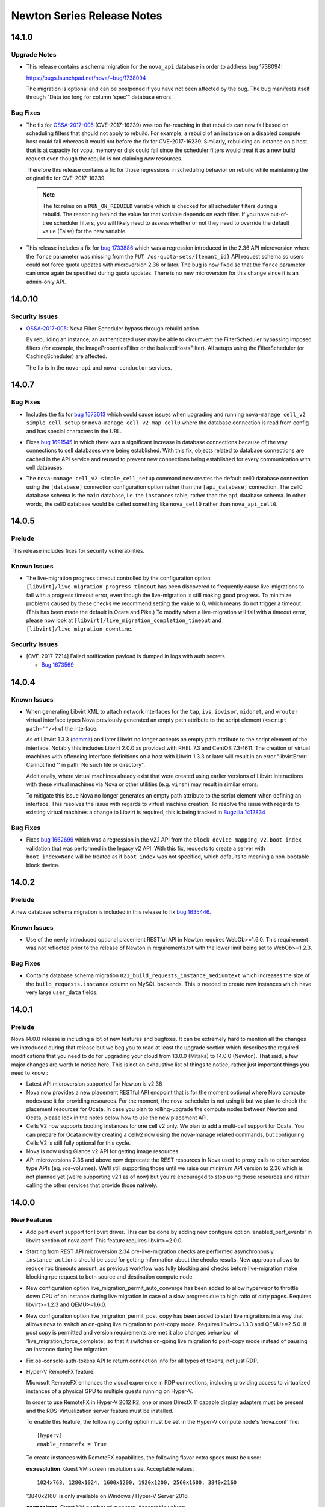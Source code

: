 ===================================
 Newton Series Release Notes
===================================

.. _Release Notes_14.1.0_stable_newton:

14.1.0
======

.. _Release Notes_14.1.0_stable_newton_Upgrade Notes:

Upgrade Notes
-------------

.. releasenotes/notes/bug-1738094-request_specs.spec-migration-22d3421ea1536a37.yaml @ b'e4e7b8da563e1fe4c2713dad55788f5ba3a86057'

- This release contains a schema migration for the ``nova_api`` database
  in order to address bug 1738094:

  https://bugs.launchpad.net/nova/+bug/1738094

  The migration is optional and can be postponed if you have not been
  affected by the bug. The bug manifests itself through "Data too long for
  column 'spec'" database errors.


.. _Release Notes_14.1.0_stable_newton_Bug Fixes:

Bug Fixes
---------

.. releasenotes/notes/bug-1664931-refine-validate-image-rebuild-6d730042438eec10.yaml @ b'4cbfcc590c17134fd14e3aab90ffbb7c17006a95'

- The fix for `OSSA-2017-005`_ (CVE-2017-16239) was too far-reaching in that
  rebuilds can now fail based on scheduling filters that should not apply
  to rebuild. For example, a rebuild of an instance on a disabled compute
  host could fail whereas it would not before the fix for CVE-2017-16239.
  Similarly, rebuilding an instance on a host that is at capacity for vcpu,
  memory or disk could fail since the scheduler filters would treat it as a
  new build request even though the rebuild is not claiming *new* resources.

  Therefore this release contains a fix for those regressions in scheduling
  behavior on rebuild while maintaining the original fix for CVE-2017-16239.

  .. note:: The fix relies on a ``RUN_ON_REBUILD`` variable which is checked
            for all scheduler filters during a rebuild. The reasoning behind
            the value for that variable depends on each filter. If you have
            out-of-tree scheduler filters, you will likely need to assess
            whether or not they need to override the default value (False)
            for the new variable.

.. releasenotes/notes/bug-1733886-os-quota-sets-force-2.36-5866924621ecc857.yaml @ b'9de9faa0f6080e0e01e676330eff293c3d15ffb2'

- This release includes a fix for `bug 1733886`_ which was a regression
  introduced in the 2.36 API microversion where the ``force`` parameter was
  missing from the ``PUT /os-quota-sets/{tenant_id}`` API request schema so
  users could not force quota updates with microversion 2.36 or later. The
  bug is now fixed so that the ``force`` parameter can once again be
  specified during quota updates. There is no new microversion for this
  change since it is an admin-only API.

  .. _bug 1733886: https://bugs.launchpad.net/nova/+bug/1733886


.. _Release Notes_14.0.10_stable_newton:

14.0.10
=======

.. _Release Notes_14.0.10_stable_newton_Security Issues:

Security Issues
---------------

.. releasenotes/notes/bug-1664931-validate-image-rebuild-9c5b05a001c94a4d.yaml @ b'698b261a5a2a6c0f31ef5059046ef7196d5cba30'

- `OSSA-2017-005`_: Nova Filter Scheduler bypass through rebuild action

  By rebuilding an instance, an authenticated user may be able to circumvent
  the FilterScheduler bypassing imposed filters (for example, the
  ImagePropertiesFilter or the IsolatedHostsFilter). All setups using the
  FilterScheduler (or CachingScheduler) are affected.

  The fix is in the ``nova-api`` and ``nova-conductor`` services.

  .. _OSSA-2017-005: https://security.openstack.org/ossa/OSSA-2017-005.html


.. _Release Notes_14.0.7_stable_newton:

14.0.7
======

.. _Release Notes_14.0.7_stable_newton_Bug Fixes:

Bug Fixes
---------

.. releasenotes/notes/bug-1673613-7357d40ba9ab1fa6.yaml @ b'e3076f5ff6fea598dc4ad2de9b5cb88eb083688b'

- Includes the fix for `bug 1673613`_ which could cause issues when upgrading
  and running ``nova-manage cell_v2 simple_cell_setup`` or
  ``nova-manage cell_v2 map_cell0`` where the database connection is read
  from config and has special characters in the URL.

  .. _bug 1673613: https://launchpad.net/bugs/1673613

.. releasenotes/notes/bug-1691545-1acd6512effbdffb.yaml @ b'd6a628da62f810310ab1bdc2e04222d8010e7b62'

- Fixes `bug 1691545`_ in which there was a significant increase in database
  connections because of the way connections to cell databases were being
  established. With this fix, objects related to database connections are
  cached in the API service and reused to prevent new connections being
  established for every communication with cell databases.

  .. _bug 1691545: https://bugs.launchpad.net/nova/+bug/1691545

.. releasenotes/notes/fix-default-cell0-db-connection-f9717053cc34778e.yaml @ b'f9a3c3fcff89828b7df45149c2d0ee188f439e46'

- The ``nova-manage cell_v2 simple_cell_setup`` command now creates the
  default cell0 database connection using the ``[database]`` connection
  configuration option rather than the ``[api_database]`` connection. The
  cell0 database schema is the ``main`` database, i.e. the ``instances`` table,
  rather than the ``api`` database schema. In other words, the cell0 database
  would be called something like ``nova_cell0`` rather than
  ``nova_api_cell0``.


.. _Release Notes_14.0.5_stable_newton:

14.0.5
======

.. _Release Notes_14.0.5_stable_newton_Prelude:

Prelude
-------

.. releasenotes/notes/bug-1673569-cve-2017-7214-2d7644b356015c93.yaml @ b'c2c91ce44592fc5dc2aacee1cf7f5b5cfd2e9a0a'

This release includes fixes for security vulnerabilities.


.. _Release Notes_14.0.5_stable_newton_Known Issues:

Known Issues
------------

.. releasenotes/notes/live-migration-progress-known-issue-20176f49da4d3c91.yaml @ b'64a482c24d4dfc2aae42672de160ea38e948304c'

- The live-migration progress timeout controlled by the configuration option
  ``[libvirt]/live_migration_progress_timeout`` has been discovered to
  frequently cause live-migrations to fail with a progress timeout error,
  even though the live-migration is still making good progress.
  To minimize problems caused by these checks we recommend setting the value
  to 0, which means do not trigger a timeout.  (This has been made the
  default in Ocata and Pike.)
  To modify when a live-migration will fail with a timeout error, please now
  look at ``[libvirt]/live_migration_completion_timeout`` and
  ``[libvirt]/live_migration_downtime``.


.. _Release Notes_14.0.5_stable_newton_Security Issues:

Security Issues
---------------

.. releasenotes/notes/bug-1673569-cve-2017-7214-2d7644b356015c93.yaml @ b'c2c91ce44592fc5dc2aacee1cf7f5b5cfd2e9a0a'

- [CVE-2017-7214] Failed notification payload is dumped in logs with auth secrets

  * `Bug 1673569 <https://bugs.launchpad.net/nova/+bug/1673569>`_


.. _Release Notes_14.0.4_stable_newton:

14.0.4
======

.. _Release Notes_14.0.4_stable_newton_Known Issues:

Known Issues
------------

.. releasenotes/notes/libvirt-script-with-empty-path-2b49caa68b05278d.yaml @ b'99f8a3c4e9d903d48e5c7e245bcb2d3299b7904d'

- When generating Libvirt XML to attach network interfaces for the ``tap``,
  ``ivs``, ``iovisor``, ``midonet``, and ``vrouter`` virtual interface types Nova
  previously generated an empty path attribute to the script element
  (``<script path=''/>``) of the interface.

  As of Libvirt 1.3.3 (`commit`_) and later Libvirt no longer accepts an
  empty path attribute to the script element of the interface. Notably this
  includes Libvirt 2.0.0 as provided with RHEL 7.3 and CentOS 7.3-1611. The
  creation of virtual machines with offending interface definitions on a host
  with Libvirt 1.3.3 or later will result in an error "libvirtError: Cannot
  find '' in path: No such file or directory".

  Additionally, where virtual machines already exist that were created using
  earlier versions of Libvirt interactions with these virtual machines via
  Nova or other utilities (e.g. ``virsh``) may result in similar errors.

  To mitigate this issue Nova no longer generates an empty path attribute
  to the script element when defining an interface. This resolves the issue
  with regards to virtual machine creation. To resolve the issue with regards
  to existing virtual machines a change to Libvirt is required, this is being
  tracked in `Bugzilla 1412834`_

  .. _commit: https://libvirt.org/git/?p=libvirt.git;a=commit;h=9c17d665fdc5f0ab74500a14c30627014c11b2c0
  .. _Bugzilla 1412834: https://bugzilla.redhat.com/show_bug.cgi?id=1412834


.. _Release Notes_14.0.4_stable_newton_Bug Fixes:

Bug Fixes
---------

.. releasenotes/notes/bug-1662699-06203e7262e02aa6.yaml @ b'dce8618166d80dc6cf2854920f6275eee73b8d84'

- Fixes `bug 1662699`_ which was a regression in the v2.1 API from the
  ``block_device_mapping_v2.boot_index`` validation that was performed in the
  legacy v2 API. With this fix, requests to create a server with
  ``boot_index=None`` will be treated as if ``boot_index`` was not specified,
  which defaults to meaning a non-bootable block device.

  .. _bug 1662699: https://bugs.launchpad.net/nova/+bug/1662699


.. _Release Notes_14.0.2_stable_newton:

14.0.2
======

.. _Release Notes_14.0.2_stable_newton_Prelude:

Prelude
-------

.. releasenotes/notes/bug-1635446-newton-2351fe93f9af67e5.yaml @ b'867661d51bdb0cf2a6f326cb18f26bbc1f04eb15'

A new database schema migration is included in this release to fix `bug 1635446 <https://bugs.launchpad.net/nova/+bug/1635446>`_.


.. _Release Notes_14.0.2_stable_newton_Known Issues:

Known Issues
------------

.. releasenotes/notes/bug_1632723-2a4bd74e4a942a06.yaml @ b'92ca31b27d892e5aa9a6ffb990c7ea17b26fa991'

- Use of the newly introduced optional placement RESTful API in Newton requires WebOb>=1.6.0. This requirement was not reflected prior to the release of Newton in requirements.txt with the lower limit being set to WebOb>=1.2.3.


.. _Release Notes_14.0.2_stable_newton_Bug Fixes:

Bug Fixes
---------

.. releasenotes/notes/bug-1635446-newton-2351fe93f9af67e5.yaml @ b'867661d51bdb0cf2a6f326cb18f26bbc1f04eb15'

- Contains database schema migration
  ``021_build_requests_instance_mediumtext`` which increases the size of the
  ``build_requests.instance`` column on MySQL backends. This is needed to
  create new instances which have very large ``user_data`` fields.


.. _Release Notes_14.0.1_stable_newton:

14.0.1
======

.. _Release Notes_14.0.1_stable_newton_Prelude:

Prelude
-------

.. releasenotes/notes/newton_prelude-6a6566c8753d147c.yaml @ b'0c6c2dd59184590cae2b6964042250e4ec0a5021'

Nova 14.0.0 release is including a lot of new features and bugfixes. It can be extremely hard to mention all the changes we introduced during that release but we beg you to read at least the upgrade section which describes the required modifications that you need to do for upgrading your cloud from 13.0.0 (Mitaka) to 14.0.0 (Newton).
That said, a few major changes are worth to notice here. This is not an exhaustive list of things to notice, rather just important things you need to know :

- Latest API microversion supported for Newton is v2.38
- Nova now provides a new placement RESTful API endpoint that is for
  the moment optional where Nova compute nodes use it for providing
  resources. For the moment, the nova-scheduler is not using it but we
  plan to check the placement resources for Ocata. In case you plan to
  rolling-upgrade the compute nodes between Newton and Ocata, please
  look in the notes below how to use the new placement API.
- Cells V2 now supports booting instances for one cell v2 only. We plan
  to add a multi-cell support for Ocata. You can prepare for Ocata now
  by creating a cellv2 now using the nova-manage related commands, but
  configuring Cells V2 is still fully optional for this cycle.
- Nova is now using Glance v2 API for getting image resources.
- API microversions 2.36 and above now deprecate the REST resources in
  Nova used to proxy calls to other service type APIs (eg. /os-volumes).
  We'll still supporting those until we raise our minimum API version
  to 2.36 which is not planned yet (we're supporting v2.1 as of now) but
  you're encouraged to stop using those resources and rather calling the
  other services that provide those natively.


.. _Release Notes_14.0.0_stable_newton:

14.0.0
======

.. _Release Notes_14.0.0_stable_newton_New Features:

New Features
------------

.. releasenotes/notes/add-perf-event-e1385b6b6346fbda.yaml @ b'a2d0b8d1b0954c6fdc622dda8fe8777e41566d92'

- Add perf event support for libvirt driver. This can be done by adding new configure option 'enabled_perf_events' in libvirt section of nova.conf. This feature requires libvirt>=2.0.0.

.. releasenotes/notes/async-live-migration-rest-check-675ec309a9ccc28e.yaml @ b'2a1aad9de7e33ee7bcb496de482d325915373a1a'

- Starting from REST API microversion 2.34 pre-live-migration checks are performed asynchronously. ``instance-actions`` should be used for getting information about the checks results. New approach allows to reduce rpc timeouts amount, as previous workflow was fully blocking and checks before live-migration make blocking rpc request to both source and destination compute node.

.. releasenotes/notes/automatic-live-migration-completion-auto-converge-3ddd3a40eaf3ef5b.yaml @ b'0c0f60031acba11d0bab0617f68b95d9b5eb8d1d'

- New configuration option live_migration_permit_auto_converge has been added to allow hypervisor to throttle down CPU of an instance during live migration in case of a slow progress due to high ratio of dirty pages. Requires libvirt>=1.2.3 and QEMU>=1.6.0.

.. releasenotes/notes/automatic-live-migration-completion-post-copy-a7a3a986961c93d8.yaml @ b'2de3879afabb3738df3a6ae86774eb203332600f'

- New configuration option live_migration_permit_post_copy has been added to start live migrations in a way that allows nova to switch an on-going live migration to post-copy mode. Requires libvirt>=1.3.3 and QEMU>=2.5.0. If post copy is permitted and version requirements are met it also changes behaviour of 'live_migration_force_complete', so that it switches on-going live migration to post-copy mode instead of pausing an instance during live migration.

.. releasenotes/notes/bp-fix-console-auth-tokens-16b1b1b402dca362.yaml @ b'3c3925e71a3a06dc8a47483d90cdc585476b1538'

- Fix os-console-auth-tokens API to return connection info for all types of tokens, not just RDP.

.. releasenotes/notes/bp-hyper-v-remotefx-1474ef1a082ad1b0.yaml @ b'2d94ae597af349c577b33e785664c9205b12dcc0'

- Hyper-V RemoteFX feature.

  Microsoft RemoteFX enhances the visual experience in RDP connections,
  including providing access to virtualized instances of a physical GPU to
  multiple guests running on Hyper-V.

  In order to use RemoteFX in Hyper-V 2012 R2, one or more DirectX 11
  capable display adapters must be present and the RDS-Virtualization
  server feature must be installed.

  To enable this feature, the following config option must be set in
  the Hyper-V compute node's 'nova.conf' file::

      [hyperv]
      enable_remotefx = True

  To create instances with RemoteFX capabilities, the following flavor
  extra specs must be used:

  **os:resolution**. Guest VM screen resolution size. Acceptable values::

      1024x768, 1280x1024, 1600x1200, 1920x1200, 2560x1600, 3840x2160

  '3840x2160' is only available on Windows / Hyper-V Server 2016.

  **os:monitors**. Guest VM number of monitors. Acceptable values::

      [1, 4] - Windows / Hyper-V Server 2012 R2
      [1, 8] - Windows / Hyper-V Server 2016

  **os:vram**. Guest VM VRAM amount. Only available on
  Windows / Hyper-V Server 2016. Acceptable values::

      64, 128, 256, 512, 1024

  There are a few considerations that needs to be kept in mind:

  * Not all guests support RemoteFX capabilities.
  * Windows / Hyper-V Server 2012 R2 does not support Generation 2 VMs
    with RemoteFX capabilities.
  * Per resolution, there is a maximum amount of monitors that can be
    added. The limits are as follows:

    For Windows / Hyper-V Server 2012 R2::

        1024x768: 4
        1280x1024: 4
        1600x1200: 3
        1920x1200: 2
        2560x1600: 1

    For Windows / Hyper-V Server 2016::

        1024x768: 8
        1280x1024: 8
        1600x1200: 4
        1920x1200: 4
        2560x1600: 2
        3840x2160: 1

.. releasenotes/notes/bp-instance-tags-3acb227083320796.yaml @ b'537df23d85e0f7c461643efe6b6501d267ae99d0'

- Microversion v2.26 allows to create/update/delete simple string tags. They can be used for filtering servers by these tags.

.. releasenotes/notes/bp-keypairs-pagination-634c46aaa1058161.yaml @ b'47358449d359a287d21426b4e1f18479a4d1fd36'

- Added microversion v2.35 that adds pagination support for keypairs with the help of new optional parameters 'limit' and 'marker' which were added to GET /os-keypairs request.

.. releasenotes/notes/bp-nova-api-hypervsor-cpu-info-b84cddf8b70b88d2.yaml @ b'228e916cdd54f8ea716728709793c6c1f2189ff1'

- Added microversion v2.28 from which hypervisor's 'cpu_info' field returned as JSON object by sending GET /v2.1/os-hypervisors/{hypervisor_id} request.

.. releasenotes/notes/bp-virtuozzo-cloud-storage-support-4f4cda52ca41538e.yaml @ b'e58e11127b3b7748b6a42cf7349010a93d434a1e'

- Virtuozzo Storage is available as a volume backend in
  libvirt virtualization driver.

  .. note:: Only qcow2/raw volume format supported, but not ploop.

.. releasenotes/notes/bp-virtuozzo-instance-resize-support-b523e6e8a0de0fbc.yaml @ b'd4aa455d53c91c6dfebbf9a9850f7b6c3fef4545'

- Virtuozzo ploop disks can be resized now during "nova resize".

.. releasenotes/notes/bp-virtuozzo-rescue-support-a0f69357a93e5e92.yaml @ b'd60d70598ec0ebdb6eda95fa5ceb7d17b6111c70'

- Virtuozzo instances with ploop disks now support the rescue operation

.. releasenotes/notes/cells-discover-hosts-06a3079ba687e092.yaml @ b'3eb4d1fd1d94dc830f7e3420c49117e01df6451a'

- A new nova-manage command has been added to discover any new hosts that are added to a cell. If a deployment has migrated to cellsv2 using either the simple_cell_setup or the map_cell0/map_cell_and_hosts/map_instances combo then anytime a new host is added to a cell this new "nova-manage cell_v2 discover_hosts" needs to be run before instances can be booted on that host. If multiple hosts are added at one time the command only needs to be run one time to discover all of them. This command should be run from an API host, or a host that is configured to use the nova_api database.
  Please note that adding a host to a cell and not running this command could lead to build failures/reschedules if that host is selected by the scheduler. The discover_hosts command is necessary to route requests to the host but is not necessary in order for the scheduler to be aware of the host. It is advised that nova-compute hosts are configured with "enable_new_services=False" in order to avoid failures before the hosts have been discovered.

.. releasenotes/notes/check_destination_when_evacuating-37b52ebe8b5b086c.yaml @ b'86706785ff251b841dff3590dc60f6b4834d7b7e'

- On evacuate actions, the default behaviour when providing a host in the request body changed. Now, instead of bypassing the scheduler when asking for a destination, it will instead call it with the requested destination to make sure the proposed host is accepted by all the filters and the original request. In case the administrator doesn't want to call the scheduler when providing a destination, a new request body field called ``force`` (defaulted to False) will modify that new behaviour by forcing the evacuate operation to the destination without verifying the scheduler.

.. releasenotes/notes/check_destination_when_livemig-e69d32e02d7a18c9.yaml @ b'7aa2285e724345717a3f333adc13660d7b97dfcd'

- On live-migrate actions, the default behaviour when providing a host in the request body changed. Now, instead of bypassing the scheduler when asking for a destination, it will instead call it with the requested destination to make sure the proposed host is accepted by all the filters and the original request. In case the administrator doesn't want to call the scheduler when providing a destination, a new request body field called ``force`` (defaulted to False) will modify that new behaviour by forcing the live-migrate operation to the destination without verifying the scheduler.

.. releasenotes/notes/get-me-a-network-992eabc81b5e5347.yaml @ b'd727795d6668abaf17b5afe01d2e1757aebe7e2e'

- The 2.37 microversion adds support for automatic allocation of network
  resources for a project when ``networks: auto`` is specified in a server
  create request. If the project does not have any networks available to it
  and the ``auto-allocated-topology`` API is available in the Neutron
  networking service, Nova will call that API to allocate resources for the
  project. There is some setup required in the deployment for the
  ``auto-allocated-topology`` API to work in Neutron. See the
  `Additional features`_ section of the OpenStack Networking Guide
  for more details for setting up this feature in Neutron.

  .. note:: The API does not default to 'auto'. However, python-novaclient
    will default to passing 'auto' for this microversion if no specific
    network values are provided to the CLI.

  .. note:: This feature is not available until all of the compute services
    in the deployment are running Newton code. This is to avoid sending a
    server create request to a Mitaka compute that can not understand a
    network ID of 'auto' or 'none'. If this is the case, the API will treat
    the request as if ``networks`` was not in the server create request body.
    Once all computes are upgraded to Newton, a restart of the nova-api
    service will be required to use this new feature.

  .. _Additional features: https://docs.openstack.org/neutron/rocky/admin/intro-os-networking.html

.. releasenotes/notes/glance_v2-15b080e361804976.yaml @ b'f71cd2ca03693655efdbd1109f406ab6f3b58ee6'

- Nova now defaults to using the glance version 2 protocol for all backend operations for all virt drivers. A ``use_glance_v1`` config option exists to revert to glance version 1 protocol if issues are seen, however that will be removed early in Ocata, and only glance version 2 protocol will be used going forward.

.. releasenotes/notes/ironic-driver-hash-ring-7d763d87b9236e5d.yaml @ b'6047d790a32ef5a65d4d6b029f673ce53c3d4141'

- Adds a new feature to the ironic virt driver, which allows
  multiple nova-compute services to be run simultaneously. This uses
  consistent hashing to divide the ironic nodes between the nova-compute
  services, with the hash ring being refreshed each time the resource tracker
  runs.

  Note that instances will still be owned by the same nova-compute service
  for the entire life of the instance, and so the ironic node that instance
  is on will also be managed by the same nova-compute service until the node
  is deleted. This also means that removing a nova-compute service will
  leave instances managed by that service orphaned, and as such most
  instance actions will not work until a nova-compute service with the same
  hostname is brought (back) online.

  When nova-compute services are brought up or down, the ring will eventually
  re-balance (when the resource tracker runs on each compute). This may
  result in duplicate compute_node entries for ironic nodes while the
  nova-compute service pool is re-balancing. However, because any
  nova-compute service running the ironic virt driver can manage any ironic
  node, if a build request goes to the compute service not currently managing
  the node the build request is for, it will still succeed.

  There is no configuration to do to enable this feature; it is always
  enabled.  There are no major changes when only one compute service is
  running. If more compute services are brought online, the bigger changes
  come into play.

  Note that this is tested when running with only one nova-compute service,
  but not more than one. As such, this should be used with caution for
  multiple compute hosts until it is properly tested in CI.

.. releasenotes/notes/ironic-multitenant-networking-6f124964831d4a6c.yaml @ b'e55cf73890aa104281775c0d2fe4f9f75ab2ec97'

- Multitenant networking for the ironic compute driver is now supported. To enable this feature, ironic nodes must be using the 'neutron' network_interface.

.. releasenotes/notes/libvirt-uses-os-vif-plugins-31a0617de0c248b9.yaml @ b'745f5fbb3a1b0a42eb54e2be2ecfffca3cbbb872'

- The Libvirt driver now uses os-vif plugins for handling plug/unplug actions for the Linux Bridge and OpenVSwitch VIF types. Each os-vif plugin will have its own group in nova.conf for configuration parameters it needs. These plugins will be installed by default as part of the os-vif module installation so no special action is required.

.. releasenotes/notes/libvirt_ppc64le_hugepage_support-b9fd39cf20c8e91d.yaml @ b'abc24acfa1982a0ffccbe08a006ac7c7a9f4ecda'

- Added hugepage support for POWER architectures.

.. releasenotes/notes/modern-microversions-964ae9a17df8c4b3.yaml @ b'bd199e3f9b7336b2cbc583fc6ab352f6e5b4d143'

- Microversions may now (with microversion 2.27) be requested with the "OpenStack-API-Version: compute 2.27" header, in alignment with OpenStack-wide standards. The original format, "X-OpenStack-Nova-API-Version: 2.27", may still be used.

.. releasenotes/notes/mutable-config-e7e82b3d7c38f3a5.yaml @ b'49f547bd2874af9b400ad3dae68c70579489fbe2'

- Nova has been enabled for mutable config. Certain options may be reloaded
  by sending SIGHUP to the correct process. Live migration options will apply
  to live migrations currently in progress. Please refer to the configuration
  manual.

  * DEFAULT.debug
  * libvirt.live_migration_completion_timeout
  * libvirt.live_migration_progress_timeout

.. releasenotes/notes/notification-transformation-newton-29a9324d1428b7d3.yaml @ b'6a2a1a7d630e4fc0b17af834c2a6750f1553019c'

-
  The following legacy notifications have been been transformed to
  a new versioned payload:

  * instance.delete
  * instance.pause
  * instance.power_on
  * instance.shelve
  * instance.suspend
  * instance.restore
  * instance.resize
  * instance.update
  * compute.exception

  Every versioned notification has a sample file stored under
  doc/notification_samples directory. Consult
  http://docs.openstack.org/developer/nova/notifications.html for more information.

.. releasenotes/notes/oslopolicy-scripts-957b364b8ffd7c3f.yaml @ b'3b609a52fb4ac030eef95dd8588e7d54abcc0615'

- Nova is now configured to work with two oslo.policy CLI scripts that have been added.
  The first of these can be called like "oslopolicy-list-redundant --namespace nova" and will output a list of policy rules in policy.[json|yaml] that match the project defaults. These rules can be removed from the policy file as they have no effect there.
  The second script can be called like "oslopolicy-policy-generator --namespace nova --output-file policy-merged.yaml" and will populate the policy-merged.yaml file with the effective policy. This is the merged results of project defaults and config file overrides.

.. releasenotes/notes/pagination-for-hypervisor-9c3393cd58149791.yaml @ b'ec53c6c0ec283a4c179bd2845cf0356c27fa5301'

- Added microversion v2.33 which adds paging support for hypervisors, the admin is able to perform paginate query by using limit and marker to get a list of hypervisors. The result will be sorted by hypervisor id.

.. releasenotes/notes/placement-config-section-59891ba38e0749e7.yaml @ b'a6ad102c9d73c300d4ec45d80dbf914ca9d9ec77'

- The nova-compute worker now communicates with the new placement API service. Nova determines the placement API service by querying the OpenStack service catalog for the service with a service type of 'placement'. If there is no placement entry in the service catalog, nova-compute will log a warning and no longer try to reconnect to the placement API until the nova-worker process is restarted.

.. releasenotes/notes/placement-config-section-59891ba38e0749e7.yaml @ b'a6ad102c9d73c300d4ec45d80dbf914ca9d9ec77'

- A new [placement] section is added to the nova.conf configuration file for configuration options affecting how Nova interacts with the new placement API service. This contains the usual keystone auth and session options.

.. releasenotes/notes/pointer-model-b4a1828c43e8d523.yaml @ b'ed6a82ee227acd0c3d4294e8a868fe6b7f7b313f'

- The pointer_model configuration option and hw_pointer_model image property was added to specify different pointer models for input devices. This replaces the now deprecated use_usb_tablet option.

.. releasenotes/notes/policy-discover-cli-a14a115cacbdc9c6.yaml @ b'9864801d468de5dde79141cbab4374bd2310bef2'

- The nova-policy command line is implemented as a tool to experience the under-development feature policy discovery. User can input the credentials information and the instance info, the tool will return a list of API which can be allowed to invoke. There isn't any contract for the interface of the tool due to the feature still under-development.

.. releasenotes/notes/refresh-quotas-usage-362b239171c75f5f.yaml @ b'8d25383ad2a1bdde22e306bf9daa52508c90dd3d'

- Add a nova-manage command to refresh the quota usages for a project or user.  This can be used when the usages in the quota-usages database table are out-of-sync with the actual usages.  For example, if a resource usage is at the limit in the quota_usages table, but the actual usage is less, then nova will not allow VMs to be created for that project or user. The nova-manage command can be used to re-sync the quota_usages table with the actual usage.

.. releasenotes/notes/set_guest_time-736939fe725cbdab.yaml @ b'0376da0627b022bc6aeb3e423250f9e29181f9ab'

- Libvirt driver will attempt to update the time of a suspended and/or a migrated guest in order to keep the guest clock in sync. This operation will require the guest agent to be configured and running in order to be able to run. However, this operation will not be disruptive.

.. releasenotes/notes/vendordata-reboot-ad1130444a63f2d0.yaml @ b'2c49b1e442272b71be68e156f12fd7f8df26d968'

- This release includes a new implementation of the vendordata metadata system. Please see the blueprint at http://specs.openstack.org/openstack/nova-specs/specs/newton/approved/vendordata-reboot.html for a detailed description. There is also documentation in the Nova source tree in vendordata.rst.

.. releasenotes/notes/virtual-device-role-tagging-ec0c36226a3f2e4d.yaml @ b'2a1aad9de7e33ee7bcb496de482d325915373a1a'

- The 2.32 microversion adds support for virtual device
  role tagging. Device role tagging is an answer to the
  question 'Which device is which, inside the guest?' When
  booting an instance, an optional arbitrary 'tag'
  parameter can be set on virtual network interfaces
  and/or block device mappings. This tag is exposed to the
  instance through the metadata API and on the config
  drive. Each tagged virtual network interface is listed
  along with information about the virtual hardware, such
  as bus type (ex: PCI), bus address (ex: 0000:00:02.0),
  and MAC address. For tagged block devices, the exposed
  hardware metadata includes the bus (ex: SCSI), bus
  address (ex: 1:0:2:0) and serial number.

  The 2.32 microversion also adds the 2016-06-30 version
  to the metadata API. Starting with 2016-06-30, the
  metadata contains a 'devices' sections which lists any
  devices that are tagged as described in the previous
  paragraph, along with their hardware metadata.


.. _Release Notes_14.0.0_stable_newton_Known Issues:

Known Issues
------------

.. releasenotes/notes/cells-discover-hosts-06a3079ba687e092.yaml @ b'3eb4d1fd1d94dc830f7e3420c49117e01df6451a'

- If a deployer has updated their deployment to using cellsv2 using either the simple_cell_setup or the map_cell0/map_cell_and_hosts/map_instances combo and they add a new host into the cell it may cause build failures or reschedules until they run the "nova-manage cell_v2 discover_hosts" command. This is because the scheduler will quickly become aware of the host but nova-api will not know how to route the request to that host until it has been "discovered". In order to avoid that it is advised that new computes are disabled until the discover command has been run.

.. releasenotes/notes/known-issue-on-api-1efca45440136f3e.yaml @ b'ee7a01982611cdf8012a308fa49722146c51497f'

- When using Neutron extension 'port_security' and booting an instance on a network with 'port_security_enabled=False' the Nova API response says there is a 'default' security group attached to the instance which is incorrect. However when listing security groups for the instance there are none listed, which is correct. The API response will be fixed separately with a microversion.

.. releasenotes/notes/os-brick-lock-dir-c659089679aac50f.yaml @ b'65978582e01c37a9972bf9e979c651523f0f1889'

- When running Nova Compute and Cinder Volume or Backup services on the same host they must use a shared lock directory to avoid rare race conditions that can cause volume operation failures (primarily attach/detach of volumes). This is done by setting the "lock_path" to the same directory in the "oslo_concurrency" section of nova.conf and cinder.conf. This issue affects all previous releases utilizing os-brick and shared operations on hosts between Nova Compute and Cinder data services.

.. releasenotes/notes/virtual-device-role-tagging-ec0c36226a3f2e4d.yaml @ b'2a1aad9de7e33ee7bcb496de482d325915373a1a'

- When using virtual device role tagging, the metadata on the config drive lags behind the metadata obtained from the metadata API. For example, if a tagged virtual network interface is detached from the instance, its tag remains in the metadata on the config drive. This is due to the nature of the config drive, which, once written, cannot be easily updated by Nova.


.. _Release Notes_14.0.0_stable_newton_Upgrade Notes:

Upgrade Notes
-------------

.. releasenotes/notes/add-cloudpipe-config-to-cloudpipe-group-ab96ebcb3ffc5d82.yaml @ b'512fb41c4e4a5affd774f70d6d51a1992ec68f59'

- All cloudpipe configuration options have been added to the 'cloudpipe' group. They should no longer be included in the 'DEFAULT' group.

.. releasenotes/notes/add-crypto-config-to-crypto-group-ac6c75ccf3c815f1.yaml @ b'e301ed2457996d5143e8a6a8cba1a97b29098485'

- All crypto configuration options have been added to the 'crypto' group. They should no longer be included in the 'DEFAULT' group.

.. releasenotes/notes/add-wsgi-config-to-wsgi-group-712b8cd9ada65b2e.yaml @ b'0b9e378cca2be4e034ad401d71fbe4470907f93a'

- All WSGI configuration options have been added to the 'wsgi' group. They should no longer be included in the 'DEFAULT' group.

.. releasenotes/notes/aggregates-moved-to-api-database-e1bd30909aaf79d3.yaml @ b'7f82c5e6816b3763cde5aee8ba97c56184aeb2aa'

- Aggregates are being moved to the API database for CellsV2. In this release, the online data migrations will move any aggregates you have in your main database to the API database, retaining all attributes. Until this is complete, new attempts to create aggregates will return an HTTP 409 to avoid creating aggregates in one place that may conflict with aggregates you already have and are yet to be migrated.

.. releasenotes/notes/aggregates-moved-to-api-database-e1bd30909aaf79d3.yaml @ b'7f82c5e6816b3763cde5aee8ba97c56184aeb2aa'

- Note that aggregates can no longer be soft-deleted as the API database does not replicate the legacy soft-delete functionality from the main database. As such, deleted aggregates are not migrated and the behavior users will experience will be the same as if a purge of deleted records was performed.

.. releasenotes/notes/bp-cells-instance-groups-api-db-910a44ef5f2f7769.yaml @ b'd35e1577c9510827b2a4802a294714340ccdee7c'

- The nova-manage db online_data_migrations command will now migrate server groups to the API database. New server groups will be automatically created in the API database but existing server groups must be manually migrated using the nova-manage command.

.. releasenotes/notes/bp-memory-bw-4ceb971cfe1a2fd0.yaml @ b'2a53063679346ce91b417e65d0bd1a9c3029d618'

- The get_metrics API has been replaced by populate_metrics in nova.compute.monitors.base module. This change is introduced to allow each monitor plugin to have the flexibility of setting it's own metric value types. The in-tree metrics plugins are modified as a part of this change. However, the out-of-tree plugins would have to adapt to the new API in order to work with nova.

.. releasenotes/notes/bp-virtuozzo-cloud-storage-support-4f4cda52ca41538e.yaml @ b'e58e11127b3b7748b6a42cf7349010a93d434a1e'

- For the Virtuozzo Storage driver to work with os-brick <1.4.0, you need to allow "pstorage-mount" in rootwrap filters for nova-compute.

.. releasenotes/notes/bp-virtuozzo-instance-resize-support-b523e6e8a0de0fbc.yaml @ b'd4aa455d53c91c6dfebbf9a9850f7b6c3fef4545'

- You must update the rootwrap configuration for the compute service if you use ploop images, so that "ploop grow" filter is changed to "prl_disk_tool resize".

.. releasenotes/notes/bug-1559026-47c3fa3468d66b07.yaml @ b'c5311439d6526006dd1354e09f2bfb86505d550d'

- The ``record`` configuration option for the console proxy services (like VNC, serial, spice) is changed from boolean to string. It specifies the filename that will be used for recording websocket frames.

.. releasenotes/notes/cell-id-db-sync-nova-manage-8504b54dd115a2e9.yaml @ b'24f0c5b9d6136fe18c3fba0ddd64dab99f6f1aa5'

- 'nova-manage db sync' can now sync the cell0 database.
  The cell0 db is required to store instances that cannot be scheduled to
  any cell. Before the 'db sync' command is called a cell mapping
  for cell0 must have been created using 'nova-manage cell_v2 map_cell0'.
  This command only needs to be called when upgrading to CellsV2.

.. releasenotes/notes/cells-single-migration-command-0e98d66e31e02a50.yaml @ b'f9a3c3fcff89828b7df45149c2d0ee188f439e46'

- A new nova-manage command has been added which will upgrade a deployment to cells v2.
  Running the command will setup a single cell containing the existing hosts and instances.
  No data or instances will be moved during this operation, but new data will be added to the nova_api database.
  New instances booted after this point will be placed into the cell.
  Please note that this does not mean that cells v2 is fully functional at this time, but this is a significant part of the effort to get there.
  The new command is "nova-manage cell_v2 simple_cell_setup --transport_url <transport_url>" where transport_url is the connection information
  for the current message queue used by Nova. Operators must create a new database for cell0 before running ``cell_v2 simple_cell_setup``.
  The simple cell setup command expects the name of the cell0 database to be ``<main database name>_cell0`` as it will create a cell mapping
  for cell0 based on the main database connection, sync the cell0 database, and associate existing hosts and instances with the single cell.

.. releasenotes/notes/config-ironic-client_log_level-2bb84f12154417ca.yaml @ b'a924b1db46149d2928731f59afb7fef18deed54d'

- The deprecated configuration option ``client_log_level`` of the section ``[ironic]`` has been deleted. Please use the config options ``log_config_append`` or ``default_log_levels`` of the ``[DEFAULT]`` section.

.. releasenotes/notes/create-cell0-mapping-60a9229c223a7516.yaml @ b'17b57250c269036a8e2c104ee79c0390f0afd3f0'

- A new nova-manage command 'nova-manage cell_v2 map_cell0' is
  now available. Creates a cell mapping for cell0, which is used for
  storing instances that cannot be scheduled to any cell. This command
  only needs to be called when upgrading to CellsV2.

.. releasenotes/notes/default-value-pointer-model-cb3d9a3e9c51e503.yaml @ b'f04dd04342705c8dc745308662b698bb54debf69'

- The default value of the ``pointer_model`` configuration option has been set to 'usbtablet'.

.. releasenotes/notes/extensions_remove-37e9d4092981abbe.yaml @ b'76b58b8f895bb9b8afedeed6f01a6117f9194379'

-
  The following policy enforcement points have been removed as part
  of the restructuring of the Nova API code. The attributes that
  could have been hidden with these policy points will now always be
  shown / accepted.

  * ``os_compute_api:os-disk-config`` - show / accept
    ``OS-DCF:diskConfig`` parameter on servers

  * ``os-access-ips`` - show / accept ``accessIPv4`` and ``accessIPv6``
    parameters on servers

  The following entry points have been removed

  * ``nova.api.v21.extensions.server.resize`` - allowed accepting
    additional parameters on server resize requests.

  * ``nova.api.v21.extensions.server.update`` - allowed accepting
    additional parameters on server update requests.

  * ``nova.api.v21.extensions.server.rebuild`` - allowed accepting
    additional parameters on server rebuild requests.

.. releasenotes/notes/flavors-moved-to-api-database-b33489ed3b1b246b.yaml @ b'17a8e8a68cbe4045a1bc2889d1bf51f2db7ebcca'

- Flavors are being moved to the API database for CellsV2. In this release, the online data migrations will move any flavors you have in your main database to the API database, retaining all attributes. Until this is complete, new attempts to create flavors will return an HTTP 409 to avoid creating flavors in one place that may conflict with flavors you already have and are yet to be migrated.

.. releasenotes/notes/flavors-moved-to-api-database-b33489ed3b1b246b.yaml @ b'17a8e8a68cbe4045a1bc2889d1bf51f2db7ebcca'

- Note that flavors can no longer be soft-deleted as the API database does not replicate the legacy soft-delete functionality from the main database. As such, deleted flavors are not migrated and the behavior users will experience will be the same as if a purge of deleted records was performed.

.. releasenotes/notes/get-me-a-network-992eabc81b5e5347.yaml @ b'd727795d6668abaf17b5afe01d2e1757aebe7e2e'

- The 2.37 microversion enforces the following:

  * ``networks`` is required in the server create request body for the API.
    Specifying ``networks: auto`` is similar to not requesting specific
    networks when creating a server before 2.37.
  * The ``uuid`` field in the ``networks`` object of a server create request
    is now required to be in UUID format, it cannot be a random string. More
    specifically, the API used to support a nic uuid with a "br-" prefix but
    that is a legacy artifact which is no longer supported.

.. releasenotes/notes/glance_v2-15b080e361804976.yaml @ b'f71cd2ca03693655efdbd1109f406ab6f3b58ee6'

- It is now required that the glance environment used by Nova exposes the version 2 REST API. This API has been available for many years, but previously Nova only used the version 1 API.

.. releasenotes/notes/imageRef-as-uuid-only-0164c04206a42683.yaml @ b'cbd3ec476f769c42e5b2a0ef8c996b60935e7f6c'

- imageRef input to the REST API is now restricted to be UUID or an empty string only. imageRef input while create, rebuild and rescue server etc must be a valid UUID now. Previously, a random image ref url containing image UUID was accepted. But now all the reference of imageRef must be a valid UUID (with below exception) otherwise API will return 400.
  Exception- In case boot server from volume. Previously empty string was allowed in imageRef and which is ok in case of boot from volume. Nova will keep the same behavior and allow empty string in case of boot from volume only and 400 in all other case.

.. releasenotes/notes/instance-path-2efca507456d8a70.yaml @ b'1e0b2b582251c401745e0e2813ececeff8ed60a2'

- Prior to Grizzly release default instance directory names were based on
  instance.id field, for example directory for instance could be named
  ``instance-00000008``. In Grizzly this mechanism was changed,
  instance.uuid is used as an instance directory name, e.g. path to instance:

  ``/opt/stack/data/nova/instances/34198248-5541-4d52-a0b4-a6635a7802dd/``.

  In Newton backward compatibility is dropped. For instances that haven't
  been restarted since Folsom and earlier maintanance should be scheduled
  before upgrade(stop, rename directory to instance.uuid, then start) so Nova
  will start using new paths for instances.

.. releasenotes/notes/ironic-multitenant-networking-6f124964831d4a6c.yaml @ b'e55cf73890aa104281775c0d2fe4f9f75ab2ec97'

- The ironic driver now requires python-ironicclient>=1.5.0 (previously >=1.1.0), and requires the ironic service to support API version 1.20 or higher. As usual, ironic should be upgraded before nova for a smooth upgrade process.

.. releasenotes/notes/ironic-resource-class-6496fed067df629f.yaml @ b'7b8195a8a8f2ca61b97a1c4329525bed1848b09d'

- The ironic driver now requires python-ironicclient>=1.6.0, and requires the ironic service to support API version 1.21.

.. releasenotes/notes/keypairs-moved-to-api-9cde30acac6f76b6.yaml @ b'b8aac794d4620aca341b269c6db71ea9e70d2210'

- Keypairs have been moved to the API database, using an online data migration. During the first phase of the migration, instances will be given local storage of their key, after which keypairs will be moved to the API database.

.. releasenotes/notes/libvirt-change-default-value-of-live-migration-tunnelled-4248cf76df605fdf.yaml @ b'61f122637b8c9952e28983de81638941dc4e7bc4'

- Default value of live_migration_tunnelled config option in libvirt section has been changed to False. After upgrading nova to Newton all live migrations will be non-tunnelled unless live_migration_tunnelled is explicitly set to True. It means that, by default, the migration traffic will not go through libvirt and therefore will no longer be encrypted.

.. releasenotes/notes/libvirt-uses-os-vif-plugins-31a0617de0c248b9.yaml @ b'745f5fbb3a1b0a42eb54e2be2ecfffca3cbbb872'

- With the introduction of os-vif, some networking related configuration options have moved, and users will need to update their ``nova.conf``.
  For OpenVSwitch users the following options have moved from ``[DEFAULT]`` to ``[vif_plug_ovs]``
  - network_device_mtu - ovs_vsctl_timeout
  For Linux Bridge users the following options have moved from ``[DEFAULT]`` to ``[vif_plug_linux_bridge]``
  - use_ipv6 - iptables_top_regex - iptables_bottom_regex - iptables_drop_action - forward_bridge_interface - vlan_interface - flat_interface - network_device_mtu
  For backwards compatibility, and ease of upgrade, these options will continue to work from ``[DEFAULT]`` during the Newton release. However they will not in future releases.

.. releasenotes/notes/min-required-libvirt-b948948949669b02.yaml @ b'6b2cad6e1283ed7dc2b45a026b0d4a524486deaf'

- The minimum required version of libvirt has been increased to 1.2.1

.. releasenotes/notes/min-required-qemu-c987a8a5c6c4fee0.yaml @ b'07e4a90cfea56a9513d476769190d488e33ac8b0'

- The minimum required QEMU version is now checked and has been set to 1.5.3

.. releasenotes/notes/network-api-class-removed-a4a754ca24c02bde.yaml @ b'd82db52a093527c7978648c30870faa64043a752'

- The network_api_class option was deprecated in Mitaka and is removed in Newton. The use_neutron option replaces this functionality.

.. releasenotes/notes/newton-has-many-online-migrations-38066facfe197382.yaml @ b'd83c2772da4c1a059c4906d8ea7a5cf942e8e41b'

- The newton release has a lot of online migrations that must be performed before you will be able to upgrade to ocata.
  Please take extra note of this fact and budget time to run these online migrations before you plan to upgrade to ocata.
  These migrations can be run without downtime with ``nova-manage db online_data_migrations``.

.. releasenotes/notes/notify_on_state_change_opt-e3c6f6664e143993.yaml @ b'5f4dcdce16837e28af18964f533a1eba738b9f34'

- The ``notify_on_state_change`` configuration option was StrOpt, which would accept
  any string or None in the previous release.  Starting in the Newton release,
  it allows only three values: None, ``vm_state``, ``vm_and_task_state``. The default
  value is None.

.. releasenotes/notes/remove-auth-admin-token-support-1b59ae7739b06bc2.yaml @ b'2ea2399ec3e4b976beadfbcd1cab78b94382eca3'

- The deprecated auth parameter ``admin_auth_token`` was removed from the [ironic] config option group.
  The use of ``admin_auth_token`` is insecure compared to the use of a proper username/password.

.. releasenotes/notes/remove-config-serial-listen-2660be1c0863ea5a.yaml @ b'3495330a94e4728ba44077f0585b34b8c74112b0'

- The previously deprecated config option ``listen`` of the group
  ``serial_console`` has been removed, as it was never used in the code.

.. releasenotes/notes/remove-deprecated-cells-manager-option-d9d20691c08d2752.yaml @ b'28803fa40b6195b152668da4e1f0feec53df533b'

- The 'manager' option in [cells] group was deprecated in Mitaka and now it is removed completely in newton. There is no impact.

.. releasenotes/notes/remove-deprecated-cinder-options-newton-fc3dce6856101ef8.yaml @ b'fb15c00aa1561973804819d111d52b6d25842293'

- The following deprecated configuration options have been removed from the
  ``cinder`` section of ``nova.conf``:

  - ``ca_certificates_file``
  - ``api_insecure``
  - ``http_timeout``

.. releasenotes/notes/remove-deprecated-destroy_after_evacuate-option-2557d0634e78abd1.yaml @ b'50b1f1fc267517b5eb4d3da567d6d76c83568f7f'

- The 'destroy_after_evacuate' workaround option has been removed as the workaround is no longer necessary.

.. releasenotes/notes/remove-deprecated-legacy_api-config-options-f3f096df3a03d956.yaml @ b'c05d08b6fda348e48c92eef1aecd386f460a9158'

- The config options 'osapi_compute_ext_list' and 'osapi_compute_extension' were deprecated in mitaka. Hence these options were completely removed in newton, as v2 API is removed and v2.1 API doesn't provide the option of configuring extensions.

.. releasenotes/notes/remove-deprecated-remove_unused_kernels-b663aa6829761f1e.yaml @ b'547dc45044e3c0b8d25ab8f584e8a5141f541547'

- The deprecated config option ``remove_unused_kernels`` has been removed from the ``[libvirt]`` config section. No replacement is required, as this behaviour is no longer relevant.

.. releasenotes/notes/remove-extensible-resource-tracker-37e8fdac46ec6eba.yaml @ b'49d9433c62d74f6ebdcf0832e3a03e544b1d6c83'

- The extensible resource tracker was deprecated in the 13.0.0 release and has now been removed. Custom resources in the nova.compute.resources namespace selected by the compute_resources configuration parameter will not be loaded.

.. releasenotes/notes/remove-legacy-v2-api-7ac6d74edaedf011.yaml @ b'58bac4735d96aebc2af4da256f8616ce79e5d076'

- The legacy v2 API code was deprecated since Liberty release. The legacy v2 API code was removed in Newton release. We suggest that users should move to v2.1 API which compatible v2 API with more restrict input validation and microversions support. If users are still looking for v2 compatible API before switch to v2.1 API, users can use v2.1 API code as v2 API compatible mode. That compatible mode is closer to v2 API behaviour which is v2 API compatible without restrict input validation and microversions support. So if using openstack_compute_api_legacy_v2 in /etc/nova/api-paste.ini for the API endpoint /v2, users need to switch the endpoint to openstack_compute_api_v21_legacy_v2_compatible instead.

.. releasenotes/notes/remove-libvirt-migration-flags-config-8bf909c1295cc53f.yaml @ b'a48b6146af93dd0cb1b43ec7d83867df8b347df2'

- The 'live_migration_flag' and 'block_migration_flag' options in libvirt section that were deprecated in Mitaka have been completely
  removed in Newton, because nova automatically sets correct migration flags. New config options has been added to retain possibility
  to turn tunnelling, auto-converge and post-copy on/off, respectively named ``live_migration_tunnelled``,
  ``live_migration_permit_auto_converge`` and ``live_migration_permit_post_copy``.

.. releasenotes/notes/remove-memcached-default-option-e0e50d54cef17ac4.yaml @ b'505bc44615d922c0e9054c3ca48721b26b924caa'

- The 'memcached_server' option in DEFAULT section which was deprecated in Mitaka has been completely removed in Newton. This has been replaced by options from oslo cache section.

.. releasenotes/notes/remove-nova-manage-service-subcommand-2a11ed662864341c.yaml @ b'0fca575bc779962a7dfb97443f49e27c43d93039'

- The service subcommand of nova-manage was deprecated in 13.0. Now in 14.0 the service subcommand is removed. Use service-* commands from python-novaclient or the os-services REST resource instead.

.. releasenotes/notes/remove_config_network_device_mtu-75780f727c322ff3.yaml @ b'14da85ac95ce63e11ad2ba63053f122de9a066ec'

- The network_device_mtu option in Nova is deprecated for removal in 13.0.0 since network MTU should be specified when creating the network.

.. releasenotes/notes/remove_legacy_v2_api_policy_rules-033fa77420ed6362.yaml @ b'31547f551c3d081b0d88cd6af8e6f1045fab948f'

- Legacy v2 API code is already removed. A set of policy rules in the policy.json, which are only used by legacy v2 API, are removed.
  Both v2.1 API and v2.1 compatible mode API are using same set of new policy rules which are with prefix ``os_compute_api``.

.. releasenotes/notes/remove_security_group_api-6fefb1a355876e83.yaml @ b'34eed4a4d48772e509261d9098a09185061a0ce0'

- Removed the ``security_group_api`` configuration option that was deprecated in Mitaka. The correct security_group_api option will be chosen based on the value of ``use_neutron`` which provides a more coherent user experience.

.. releasenotes/notes/remove_volume_api_class-a3c618228c89f57b.yaml @ b'6af8d2c8e9bd66956b03f946a86daf1c567821a2'

- The deprecated ``volume_api_class`` config option has been removed. We only have one sensible backend for it, so don't need it anymore.

.. releasenotes/notes/rename-iscsi-multipath-opt-eabbafccd2b74a0a.yaml @ b'720e5af1e08cc829e98db10da4b93795771a927e'

- The libvirt option 'iscsi_use_multipath' has been renamed to 'volume_use_multipath'.

.. releasenotes/notes/rename-wsgi-prefixed-opts-9075ff9c2215e61c.yaml @ b'235864008ba7c58159918620040d2425f48a8a8f'

- The 'wsgi_default_pool_size' and 'wsgi_keep_alive' options have been renamed to 'default_pool_size' and 'keep_alive' respectively.

.. releasenotes/notes/rm-deprecated-neutron-opts-newton-a09ecfb0775339e6.yaml @ b'efe193ceed05474ba959cae5311c516c360f5d25'

- The following deprecated configuration options have been removed from the
  ``neutron`` section of nova.conf:

  - ``ca_certificates_file``
  - ``api_insecure``
  - ``url_timeout``

.. releasenotes/notes/rm-sched-host-mgr-class-load-2a86749a38f0688d.yaml @ b'7e2f5c7d340a0131ac083ed036e417976d6342da'

- The ability to load a custom scheduler host manager via the ``scheduler_host_manager`` configuration option was deprecated in the 13.0.0 Mitaka release and is now removed in the 14.0.0 Newton release.

.. releasenotes/notes/rm_db2-926e38cbda44a55f.yaml @ b'cdf74c57a6755619acaabd2e3a2559f25b2fbe0f'

- DB2 database support was removed from tree. This is a non open source database that had no 3rd party CI, and a set of constraints that meant we had to keep special casing it in code. It also made the online data migrations needed for cells v2 and placement engine much more difficult. With 0% of OpenStack survey users reporting usage we decided it was time to remove this to focus on features needed by the larger community.

.. releasenotes/notes/rm_glance_opts-360c94ac27328dc9.yaml @ b'b90f2bb4fcb3f980644a952543770684c8aa3b8c'

- Delete the deprecated ``glance.host``, ``glance.port``, ``glance.protocol`` configuration options. ``glance.api_servers`` must be set to have a working config. There is currently no default for this config option, so a value must be set.

.. releasenotes/notes/rm_import_object_ns-5344a390b0af465e.yaml @ b'ed308b99ca3c2e92ce8def4e8fe1ba1648f9a68d'

- Only virt drivers in the nova.virt namespace may be loaded. This has been the case according to nova docs for several releases, but a quirk in some library code meant that loading things outside the namespace continued to work unintentionally. That has been fixed, which means "compute_driver = nova.virt.foo" is invalid (and now enforced as such), and should be "compute_driver = foo" instead.

.. releasenotes/notes/swap-volume-policy-9464e97aba12d1e0.yaml @ b'f738483e843fc27379b85c5401859ccc854adc5e'

- The default policy for updating volume attachments, commonly referred to as swap volume, has been changed from ``rule:admin_or_owner`` to ``rule:admin_api``. This is because it is called from the volume service when migrating volumes, which is an admin-only operation by default, and requires calling an admin-only API in the volume service upon completion. So by default it would not work for non-admins.

.. releasenotes/notes/v21enable-8454d6eca3ec604f.yaml @ b'e65557c1933a563a106763e06d0d4f564d7a4174'

- The deprecated osapi_v21.enabled config option has been removed. This previously allowed you a way to disable the v2.1 API. That is no longer something we support, v2.1 is mandatory.

.. releasenotes/notes/vmware_disk_enableuuid_true-99b88e00fc168dd3.yaml @ b'2a6bdf8f0e0e22fc7703faa9669ace7380dc73c3'

- Now VMwareVCDriver will set disk.EnableUUID=True by default in all guest VM configuration file. To enable udev to generate /dev/disk/by-id


.. _Release Notes_14.0.0_stable_newton_Deprecation Notes:

Deprecation Notes
-----------------

.. releasenotes/notes/deprecate-barbican-config-options-68ae65643ac41e2f.yaml @ b'899a140f32880cf33472f792e542ba0db15b4aac'

- All barbican config options in Nova are now deprecated and may be removed as early as 15.0.0 release. All of these options are moved to the Castellan library.

.. releasenotes/notes/deprecate-cells-driver-options-473893e4e87f95c2.yaml @ b'579c98a2eba26d65031385e6e46bda96e2f5131d'

- The cells.driver configuration option is now deprecated and
  will be removed at Ocata cycle.

.. releasenotes/notes/deprecate-config-image-file-url-46c20999756afce0.yaml @ b'9931ef9ca23dfaba3fc69d1e0f0d1913e4236009'

- The feature to download *Glance* images via file transfer instead of HTTP is now deprecated and may be removed as early as the 15.0.0 release. The config options ``filesystems`` in the section ``image_file_url`` are affected as well as the derived sections ``image_file_url:<list entry name>`` and their config options ``id`` and ``mountpoint``.

.. releasenotes/notes/deprecate-config-s3-image-adb7c86c9b9220a5.yaml @ b'be86b27e020438566da9e05516654b5a2aea47ab'

- As mentioned in the release notes of the Mitaka release (version 13.0.0), the EC2API support was fully removed. The *s3* image service related config options were still there but weren't used anywhere in the code since Mitaka. These are now deprecated and may be removed as early as the 15.0.0 release. This affects ``image_decryption_dir``, ``s3_host``, ``s3_port``, ``s3_access_key``, ``s3_secret_key``, ``s3_use_ssl``, ``s3_affix_tenant``.

.. releasenotes/notes/deprecate-default-flavor-6c144f67f8032dfa.yaml @ b'b7660e0d7bba3c4d0aaf22e7235f2643109477d2'

- The ``default_flavor`` config option is now deprecated and may be removed as early as the 15.0.0 release. It is an option which was only relevant for the deprecated EC2 API and is not used in the Nova API.

.. releasenotes/notes/deprecate-fatal-exception-format-errors-a5d2bf64e3404c39.yaml @ b'6919b25ce0b9ae780074c6e2efe5c4b9fdead8c9'

- The ``fatal_exception_format_errors`` config option is now deprecated and may be removed as early as the 15.0.0 release. It is an option which was only relevant for Nova internal testing purposes to ensure that errors in formatted exception messages got detected.

.. releasenotes/notes/deprecate-image-cache-checksumming-80e52279881ebc71.yaml @ b'2c389ccc8c266175a71a29358bec7fe219e64fe0'

- The ``image_info_filename_pattern``, ``checksum_base_images``, and ``checksum_interval_seconds`` options have been deprecated in the ``[libvirt]`` config section. They are no longer used. Any value given will be ignored.

.. releasenotes/notes/deprecate-nova-manage-network-commands-212726e67bffdfc4.yaml @ b'b82b987b76f8d67b058a7c902d1124a3d16f63f5'

- The following nova-manage commands are deprecated for removal in the
  Nova 15.0.0 Ocata release:

  * nova-maange account scrub
  * nova-manage fixed *
  * nova-manage floating *
  * nova-manage network *
  * nova-manage project scrub
  * nova-manage vpn *

  These commands only work with nova-network which is itself deprecated in
  favor of Neutron.

.. releasenotes/notes/deprecate-nova-manage-vm-list-571162f55173cccc.yaml @ b'5a5b06fb24fc6e392eb5381f1348e475f1302e1e'

- The ``nova-manage vm list`` command is deprecated and will be removed in the 15.0.0 Ocata release. Use the ``nova list`` command from python-novaclient instead.

.. releasenotes/notes/deprecate-old-auth-parameters-948d70045335b312.yaml @ b'2ea2399ec3e4b976beadfbcd1cab78b94382eca3'

- The auth parameters ``admin_username``, ``admin_password``, ``admin_tenant_name`` and ``admin_url`` of the [ironic] config option group
  are now deprecated and will be removed in a future release. Using these parameters will log a warning.
  Please use ``username``, ``password``, ``project_id`` (or ``project_name``) and ``auth_url`` instead.
  If you are using Keystone v3 API, please note that the name uniqueness for project and user only holds inside the same hierarchy level,
  so you must also specify domain information for user (i.e. ``user_domain_id`` or ``user_domain_name``) and for project,
  if you are using ``project_name`` (i.e. ``project_domain_id`` or ``project_domain_name``).

.. releasenotes/notes/deprecate-snapshot-name-template-46966b0f5e6cabeb.yaml @ b'aeee4547b80013564e634cb7c1bde63f3c55d1f1'

- The config option ``snapshot_name_template`` in the ``DEFAULT`` group
  is now deprecated and may be removed as early as the 15.0.0 release.
  The code which used this option isn't used anymore since late 2012.

.. releasenotes/notes/deprecate_nova_all-eee03c2b0e944699.yaml @ b'5f996d4786c11a587364cfa9a6acf5922f5245a6'

- The ``nova-all`` binary is deprecated. This was an all in one binary for nova services used for testing in the early days of OpenStack, but was never intended for real use.

.. releasenotes/notes/deprecate_nova_network-093e937dcdb7fc57.yaml @ b'7d5fc486823117ba7a0a9005142ef87059ef74cd'

- Nova network is now deprecated. Based on the results of the current OpenStack User Survey less than 10% of our users remain on Nova network. This is the signal that it is time migrate to Neutron. No new features will be added to Nova network, and bugs will only be fixed on a case by case basis.

.. releasenotes/notes/deprecate_os_cert-f0aa07bab1a229aa.yaml @ b'5afc8e5745fff1caa31aeb23aae25e30819cd736'

- The ``/os-certificates`` API is deprecated, as well as the ``nova-cert`` service which powers it. The related config option ``cert_topic`` is also now marked for deprecation and may be removed as early as 15.0.0 Ocata release. This is a vestigial part of the Nova API that existed only for EC2 support, which is now maintained out of tree. It does not interact with any of the rest of nova, and should not just be used as a certificates as a service, which is all it is currently good for.

.. releasenotes/notes/deprecates-proxy-apis-5e11d7c4ae5227d2.yaml @ b'4a7deee95f70aed22e64a1f1ecbfe2e31c14a19f'

- All the APIs which proxy to other services were deprecated in this API
  version. Those APIs will return 404 on Microversion 2.36 or higher. The API
  user should use native API as instead of using those pure proxy for other
  REST APIs. The quotas and limits related to network resources 'fixed_ips',
  'floating ips', 'security_groups', 'security_group_rules', 'networks' are
  filtered out of os-quotas and limit APIs respectively and those quotas
  should be managed through OpenStack network service. For using
  nova-network, you only can use API and manage quotas under Microversion
  '2.36'. The 'os-fping' API was deprecated also, this API is only related to
  nova-network and depend on the deployment. The deprecated APIs are as
  below:

  - /images
  - /os-networks
  - /os-fixed-ips
  - /os-floating-ips
  - /os-floating-ips-bulk
  - /os-floating-ip-pools
  - /os-floating-ip-dns
  - /os-security-groups
  - /os-security-group-rules
  - /os-security-group-default-rules
  - /os-volumes
  - /os-snapshots
  - /os-baremetal-nodes
  - /os-fping

.. releasenotes/notes/pointer-model-b4a1828c43e8d523.yaml @ b'ed6a82ee227acd0c3d4294e8a868fe6b7f7b313f'

- Nova option 'use_usb_tablet' will be deprecated in favor of the global 'pointer_model'.

.. releasenotes/notes/quota-driver-is-deprecated-a915edf8777f3ddb.yaml @ b'430638888c987a99e537e2ac956087a7310ecdc6'

- The quota_driver configuration option is now deprecated and will be removed in a subsequent release.


.. _Release Notes_14.0.0_stable_newton_Security Issues:

Security Issues
---------------

.. releasenotes/notes/apply-limits-to-qemu-img-8813f7a333ebdf69.yaml @ b'068d851561addfefb2b812d91dc2011077cb6e1d'

- The qemu-img tool now has resource limits applied which prevent it from using more than 1GB of address space or more than 2 seconds of CPU time. This provides protection against denial of service attacks from maliciously crafted or corrupted disk images.


.. _Release Notes_14.0.0_stable_newton_Bug Fixes:

Bug Fixes
---------

.. releasenotes/notes/list-invalid-status-af07af378728bc57.yaml @ b'984d00919ffe5ac5d41edb194740f6f33ca3e78f'

- Corrected response for the case where an invalid status value is passed as a filter to the list servers API call. As there are sufficient statuses defined already, any invalid status should not be accepted. As of microversion 2.38, the API will return 400 HTTPBadRequest if an invalid status is passed to list servers API for both admin as well as non admin user.

.. releasenotes/notes/list-server-bad-status-fix-7db504b38c8d732f.yaml @ b'ee4d69e28dfb3d4764186d0c0212d53c99bda3ca'

- Fixed bug #1579706: "Listing nova instances with invalid status raises 500
  InternalServerError for admin user". Now passing an invalid status as a
  filter will return an empty list. A subsequent patch will then correct this
  to raise a 400 Bad Request when an invalid status is received.

.. releasenotes/notes/multiqueue-on-tap-interface-2c9e1504fa4590f4.yaml @ b'b9303e67640ac2052c0a79189b29f60bde6b8fdc'

- When instantiating an instance based on an image with the metadata
  hw_vif_multiqueue_enabled=true, if flavor.vcpus is less than the limit
  of the number of queues on a tap interface in the kernel, nova uses
  flavor.vcpus as the number of queues. if not, nova uses the limit.
  The limits are as follows:

  * kernels prior to 3.0: 1
  * kernels 3.x: 8
  * kernels 4.x: 256

.. releasenotes/notes/set_migration_status_to_error_on_live-migration_failure-d1f6f29ceafdd598.yaml @ b'6641852b8ed63bad0917d355f9563f5e9e9bbf75'

- To make live-migration consistent with resize, confirm-resize and revert-resize operations, the migration status is changed to 'error' instead of 'failed' in case of live-migration failure. With this change the periodic task '_cleanup_incomplete_migrations' is now able to remove orphaned instance files from compute nodes in case of live-migration failures. There is no impact since migration status 'error' and 'failed' refer to the same failed state.

.. releasenotes/notes/vhost-user-mtu-23d0af36a8adfa56.yaml @ b'adf7ba61dd73fe4bfffa20295be9a4b1006a1fe6'

- When plugging virtual interfaces of type vhost-user the MTU value will not be applied to the interface by nova. vhost-user ports exist only in userspace and are not backed by kernel netdevs, for this reason it is not possible to set the mtu on a vhost-user interface using standard tools such as ifconfig or ip link.


.. _Release Notes_14.0.0_stable_newton_Other Notes:

Other Notes
-----------

.. releasenotes/notes/empty-sample-policy-abfb7d467d2ebd4c.yaml @ b'625f203610f17f2b968e5f78a46d398953637174'

- The API policy defaults are now defined in code like configuration options.
  Because of this, the sample policy.json file that is shipped with Nova is
  empty and should only be necessary if you want to override the API policy
  from the defaults in the code. To generate the policy file you can run::

    oslopolicy-sample-generator --config-file=etc/nova/nova-policy-generator.conf

.. releasenotes/notes/network-allocate-retries-min-a5288476b11bfe55.yaml @ b'883bae38c329abe4a54fba88b642c20a11529193'

- network_allocate_retries config param now allows only
  positive integer values or 0.

.. releasenotes/notes/remove-api-rate-limit-option-91a17e057081381a.yaml @ b'3dd9d05d0e5facd8704e056c6af4c73847cedbe4'

- The ``api_rate_limit`` configuration option has been removed. The option was disabled by default back in the Havana release since it's effectively broken for more than one API worker. It has been removed because the legacy v2 API code that was using it has also been removed.

.. releasenotes/notes/remove-default-flavors-5238c2d9673c61e2.yaml @ b'1a1a41bdbe0dc16ca594236925e77ce99f432b9d'

- The default flavors that nova has previously had are no longer created as part of the first database migration. New deployments will need to create appropriate flavors before first use.

.. releasenotes/notes/remove-unused-config-opt-fake-call-37a56f6ec15f7d90.yaml @ b'b8fea0351895f468d0b5e72087adde5e8a788ab1'

- The network configuration option 'fake_call' has been removed. It hasn't been used for several cycles, and has no effect on any code, so there should be no impact.

.. releasenotes/notes/remove-unused-config-opt-iqn_prefix-defb44120dae93e3.yaml @ b'9c238c113008df459b7e24bb32f618a7e9386a05'

- The XenServer configuration option 'iqn_prefix' has been removed. It was not used anywhere and has no effect on any code, so there should be no impact.

.. releasenotes/notes/rm_import_object_ns-5344a390b0af465e.yaml @ b'ed308b99ca3c2e92ce8def4e8fe1ba1648f9a68d'

- Virt drivers are no longer loaded with the import_object_ns function, which means that only virt drivers in the nova.virt namespace can be loaded.

.. releasenotes/notes/sync_power_state_pool_size-81d2d142bffa055b.yaml @ b'386812e287198cd2d340d273753ef06075f7c05d'

- New configuration option sync_power_state_pool_size has been added to set the number of greenthreads available for use to sync power states. Default value (1000) matches the previous implicit default value provided by Greenpool. This option can be used to reduce the number of concurrent requests made to the hypervisor or system with real instance power states for performance reasons.


